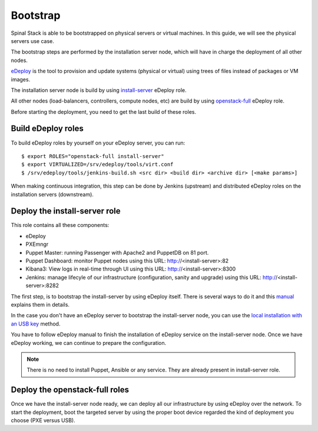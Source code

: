Bootstrap
=========

Spinal Stack is able to be bootstrapped on physical servers or virtual machines.
In this guide, we will see the physical servers use case.

The bootstrap steps are performed by the installation server node, which will have in charge the deployment of all other nodes.

eDeploy_ is the tool to provision and update systems (physical or virtual) using trees of files instead of packages or VM images.

.. _eDeploy: https://github.com/enovance/edeploy

The installation server node is build by using install-server_ eDeploy role.

.. _install-server: https://github.com/enovance/edeploy-roles/blob/master/install-server.install

All other nodes (load-balancers, controllers, compute nodes, etc) are build by using openstack-full_ eDeploy role.

.. _openstack-full: https://github.com/enovance/edeploy-roles/blob/master/openstack-full.install

Before starting the deployment, you need to get the last build of these roles.


Build eDeploy roles
-------------------

To build eDeploy roles by yourself on your eDeploy server, you can run::

    $ export ROLES="openstack-full install-server"
    $ export VIRTUALIZED=/srv/edeploy/tools/virt.conf
    $ /srv/edeploy/tools/jenkins-build.sh <src dir> <build dir> <archive dir> [<make params>]

When making continuous integration, this step can be done by Jenkins (upstream) and distributed eDeploy roles on the installation servers (downstream).


Deploy the install-server role
------------------------------

This role contains all these components:

- eDeploy
- PXEmngr
- Puppet Master: running Passenger with Apache2 and PuppetDB on 81 port.
- Puppet Dashboard: monitor Puppet nodes using this URL: http://<install-server>:82
- Kibana3: View logs in real-time through UI using this URL: http://<install-server>:8300
- Jenkins: manage lifecyle of our infrastructure (configuration, sanity and upgrade) using this URL: http://<install-server>:8282

The first step, is to bootstrap the install-server by using eDeploy itself.
There is several ways to do it and this manual_ explains them in details.

.. _manual: https://github.com/enovance/edeploy/blob/master/docs/eDeployUserGuide.rst#id31

In the case you don't have an eDeploy server to bootstrap the install-server node, you can use the `local installation with an USB key`_ method.

.. _`local installation with an USB key`: https://github.com/enovance/edeploy/blob/master/docs/eDeployUserGuide.rst#id35

You have to follow eDeploy manual to finish the installation of eDeploy service on the install-server node.
Once we have eDeploy working, we can continue to prepare the configuration.

.. note::
    There is no need to install Puppet, Ansible or any service. They are already present in install-server role.


Deploy the openstack-full roles
-------------------------------

Once we have the install-server node ready, we can deploy all our infrastructure by using eDeploy over the network.
To start the deployment, boot the targeted server by using the proper boot device regarded the kind of deployment you choose (PXE versus USB).
